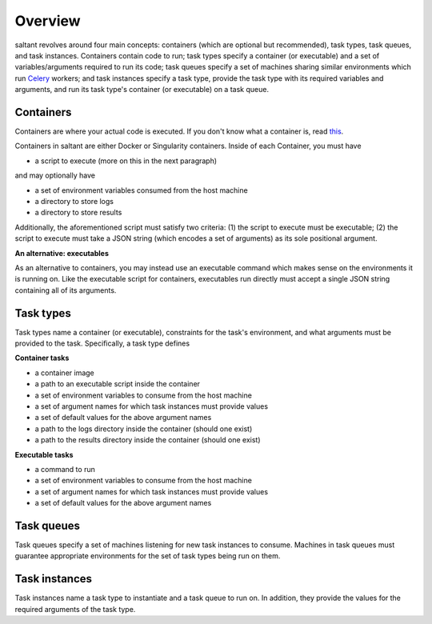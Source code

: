 Overview
========

saltant revolves around four main concepts: containers (which are
optional but recommended), task types, task queues, and task instances.
Containers contain code to run; task types specify a container (or
executable) and a set of variables/arguments required to run its code;
task queues specify a set of machines sharing similar environments which
run `Celery`_ workers; and task instances specify a task type, provide
the task type with its required variables and arguments, and run its
task type's container (or executable) on a task queue.

Containers
----------

Containers are where your actual code is executed. If you don't know
what a container is, read `this
<https://www.docker.com/what-container>`_.

Containers in saltant are either Docker or Singularity containers.
Inside of each Container, you must have

+ a script to execute (more on this in the next paragraph)

and may optionally have

+ a set of environment variables consumed from the host machine
+ a directory to store logs
+ a directory to store results

Additionally, the aforementioned script must satisfy two criteria: (1)
the script to execute must be executable; (2) the script to execute must
take a JSON string (which encodes a set of arguments) as its sole
positional argument.

**An alternative: executables**

As an alternative to containers, you may instead use an executable
command which makes sense on the environments it is running on. Like the
executable script for containers, executables run directly must accept a
single JSON string containing all of its arguments.

Task types
----------

Task types name a container (or executable), constraints for the task's
environment, and what arguments must be provided to the task.
Specifically, a task type defines

**Container tasks**

+ a container image
+ a path to an executable script inside the container
+ a set of environment variables to consume from the host machine
+ a set of argument names for which task instances must provide values
+ a set of default values for the above argument names
+ a path to the logs directory inside the container (should one exist)
+ a path to the results directory inside the container (should one exist)

**Executable tasks**

+ a command to run
+ a set of environment variables to consume from the host machine
+ a set of argument names for which task instances must provide values
+ a set of default values for the above argument names

Task queues
-----------

Task queues specify a set of machines listening for new task instances
to consume. Machines in task queues must guarantee appropriate
environments for the set of task types being run on them.

Task instances
--------------

Task instances name a task type to instantiate and a task queue to run
on. In addition, they provide the values for the required arguments of
the task type.

.. Links
.. _Celery: http://www.celeryproject.org/
